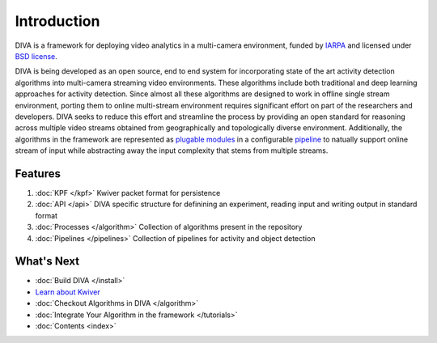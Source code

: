 Introduction
============

DIVA is a framework for deploying video analytics in a multi-camera
environment, funded by `IARPA`_ and licensed under `BSD license`_.

DIVA is being developed as an open source, end to end system for incorporating 
state of the art activity detection algorithms into multi-camera streaming video 
environments. These algorithms include both traditional and deep learning approaches 
for activity detection. Since almost all these algorithms are designed to work in 
offline single stream environment, porting them to online multi-stream environment requires
significant effort on part of the researchers and developers. DIVA  
seeks to reduce this effort and streamline the process by providing an open standard 
for reasoning across multiple video streams obtained from geographically and 
topologically diverse environment. Additionally, the algorithms in the framework 
are represented as `plugable modules`_ in a configurable `pipeline`_ to natually
support online stream of input while abstracting away the input complexity that 
stems from multiple streams. 


Features
########
1. :doc:`KPF </kpf>` Kwiver packet format for persistence
2. :doc:`API </api>` DIVA specific structure for definining an experiment, reading input and writing output in standard format
3. :doc:`Processes </algorithm>` Collection of algorithms present in the repository 
4. :doc:`Pipelines </pipelines>` Collection of pipelines for activity and object detection

What's Next
###########
* :doc:`Build DIVA </install>`
* `Learn about Kwiver`_
* :doc:`Checkout Algorithms in DIVA </algorithm>`
* :doc:`Integrate Your Algorithm in the framework </tutorials>`
* :doc:`Contents <index>`

.. Appendix 1: links

.. _IARPA: https://www.iarpa.gov/index.php/research-programs/diva
.. _Build DIVA: https://github.com/Kitware/DIVA#building-diva
.. _Learn about Kwiver: https://github.com/Kitware/kwiver
.. _plugable modules: https://github.com/Kitware/kwiver/tree/master/sprokit/processes
.. _pipeline: https://github.com/Kitware/kwiver/tree/master/examples/pipelines
.. _BSD license: https://github.com/Kitware/DIVA/blob/master/LICENSE.txt
